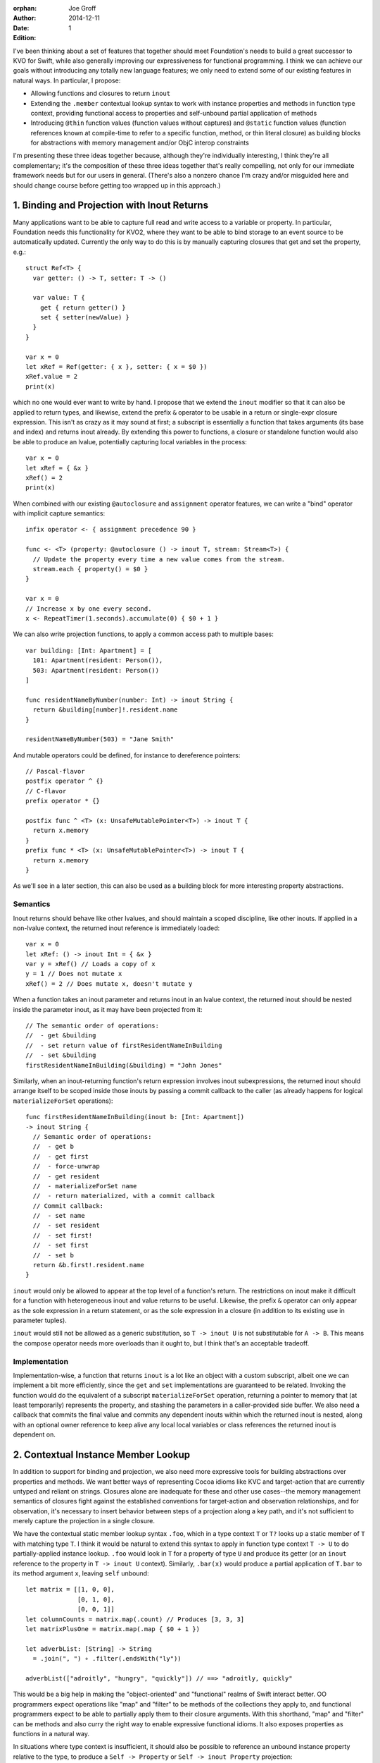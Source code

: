 :orphan:

:Author: Joe Groff
:Date: 2014-12-11
:Edition: 1

I've been thinking about a set of features that together should meet
Foundation's needs to build a great successor to KVO for Swift, while also
generally improving our expressiveness for functional programming. I think we
can achieve our goals without introducing any totally new language features; we
only need to extend some of our existing features in natural ways. In
particular, I propose:

- Allowing functions and closures to return ``inout``
- Extending the ``.member`` contextual lookup syntax to work with instance
  properties and methods in function type context, providing functional
  access to properties and self-unbound partial application of methods
- Introducing ``@thin`` function values (function values without captures) and
  ``@static`` function values (function references known at compile-time to
  refer to a specific function, method, or thin literal closure) as building
  blocks for abstractions with memory management and/or ObjC interop
  constraints

I'm presenting these three ideas together because, although they're individually
interesting, I think they're all complementary; it's the composition of these
three ideas together that's really compelling, not only for our immediate
framework needs but for our users in general. (There's also a nonzero chance
I'm crazy and/or misguided here and should change course before getting too
wrapped up in this approach.)

1. Binding and Projection with Inout Returns
============================================

Many applications want to be able to capture full read and write access to a
variable or property. In particular, Foundation needs this functionality for
KVO2, where they want to be able to bind storage to an event source to be
automatically updated. Currently the only way to do this is by manually
capturing closures that get and set the property, e.g.::

  struct Ref<T> {
    var getter: () -> T, setter: T -> ()

    var value: T {
      get { return getter() }
      set { setter(newValue) }
    }
  }

  var x = 0
  let xRef = Ref(getter: { x }, setter: { x = $0 })
  xRef.value = 2
  print(x)

which no one would ever want to write by hand. I propose that we extend the
``inout`` modifier so that it can also be applied to return types, and
likewise, extend the prefix ``&`` operator to be usable in a return or
single-expr closure expression. This isn't as crazy as it may sound at first; a
subscript is essentially a function that takes arguments (its base and index)
and returns inout already. By extending this power to functions, a closure or
standalone function would also be able to produce an lvalue, potentially
capturing local variables in the process::

  var x = 0
  let xRef = { &x }
  xRef() = 2
  print(x)

When combined with our existing ``@autoclosure`` and ``assignment``
operator features, we can write a "bind" operator with implicit capture
semantics::

  infix operator <- { assignment precedence 90 }

  func <- <T> (property: @autoclosure () -> inout T, stream: Stream<T>) {
    // Update the property every time a new value comes from the stream.
    stream.each { property() = $0 }
  }

  var x = 0
  // Increase x by one every second.
  x <- RepeatTimer(1.seconds).accumulate(0) { $0 + 1 }

We can also write projection functions, to apply a common access path to
multiple bases::

  var building: [Int: Apartment] = [
    101: Apartment(resident: Person()),
    503: Apartment(resident: Person())
  ]

  func residentNameByNumber(number: Int) -> inout String {
    return &building[number]!.resident.name
  }

  residentNameByNumber(503) = "Jane Smith"

And mutable operators could be defined, for instance to dereference
pointers::

  // Pascal-flavor
  postfix operator ^ {}
  // C-flavor
  prefix operator * {}

  postfix func ^ <T> (x: UnsafeMutablePointer<T>) -> inout T {
    return x.memory
  }
  prefix func * <T> (x: UnsafeMutablePointer<T>) -> inout T {
    return x.memory
  }

As we'll see in a later section, this can also be used as a building block for
more interesting property abstractions.

Semantics
---------

Inout returns should behave like other lvalues, and should maintain a scoped
discipline, like other inouts. If applied in a non-lvalue context, the
returned inout reference is immediately loaded::

  var x = 0
  let xRef: () -> inout Int = { &x }
  var y = xRef() // Loads a copy of x
  y = 1 // Does not mutate x
  xRef() = 2 // Does mutate x, doesn't mutate y

When a function takes an inout parameter and returns inout in an lvalue context,
the returned inout should be nested inside the parameter inout, as it may have
been projected from it::

  // The semantic order of operations:
  //  - get &building
  //  - set return value of firstResidentNameInBuilding
  //  - set &building
  firstResidentNameInBuilding(&building) = "John Jones"

Similarly, when an inout-returning function's return
expression involves inout subexpressions, the returned inout should arrange
itself to be scoped inside those inouts by passing a commit callback to the
caller (as already happens for logical ``materializeForSet`` operations)::

  func firstResidentNameInBuilding(inout b: [Int: Apartment])
  -> inout String {
    // Semantic order of operations:
    //  - get b
    //  - get first
    //  - force-unwrap
    //  - get resident
    //  - materializeForSet name
    //  - return materialized, with a commit callback
    // Commit callback:
    //  - set name
    //  - set resident
    //  - set first!
    //  - set first
    //  - set b
    return &b.first!.resident.name
  }

``inout`` would only be allowed to appear at the top level of a function's
return. The restrictions on inout make it difficult for a function
with heterogeneous inout and value returns to be useful. Likewise, the prefix
``&`` operator can only appear as the sole expression in a return statement,
or as the sole expression in a closure (in addition to its existing use in
parameter tuples).

``inout`` would still not be allowed as a generic substitution, so ``T -> inout
U`` is not substitutable for ``A -> B``. This means the compose operator needs
more overloads than it ought to, but I think that's an acceptable tradeoff.

Implementation
--------------

Implementation-wise, a function that returns ``inout`` is a lot like an object
with a custom subscript, albeit one we can implement a bit more efficiently,
since the ``get`` and ``set`` implementations are guaranteed to be related.
Invoking the function would do the equivalent of a subscript
``materializeForSet`` operation, returning a pointer to memory that
(at least temporarily) represents the property, and stashing the parameters
in a caller-provided side buffer. We also need a callback that commits the
final value and commits any dependent inouts within which the returned inout is
nested, along with an optional owner reference to keep alive any local
local variables or class references the returned inout is dependent on.

2. Contextual Instance Member Lookup
====================================

In addition to support for binding and projection, we also need more expressive
tools for building abstractions over properties and methods.  We want better
ways of representing Cocoa idioms like KVC and target-action that are currently
untyped and reliant on strings. Closures alone are inadequate for these and
other use cases--the memory management semantics of closures fight against
the established conventions for target-action and observation relationships,
and for observation, it's necessary to insert behavior
between steps of a projection along a key path, and it's not sufficient to
merely capture the projection in a single closure.

We have the contextual static member lookup syntax ``.foo``, which in a type
context ``T`` or ``T?`` looks up a static member of ``T`` with matching type
``T``. I think it would be natural to extend this syntax to apply in
function type context ``T -> U`` to do partially-applied instance
lookup. ``.foo`` would look in ``T`` for a property of type ``U`` and produce
its getter (or an ``inout`` reference to the property in ``T -> inout U``
context). Similarly, ``.bar(x)`` would produce a partial application of
``T.bar`` to its method argument ``x``, leaving ``self`` unbound::

  let matrix = [[1, 0, 0],
                [0, 1, 0],
                [0, 0, 1]]
  let columnCounts = matrix.map(.count) // Produces [3, 3, 3]
  let matrixPlusOne = matrix.map(.map { $0 + 1 })

  let adverbList: [String] -> String
    = .join(", ") ∘ .filter(.endsWith("ly"))

  adverbList(["adroitly", "hungry", "quickly"]) // ==> "adroitly, quickly"

This would be a big help in making the "object-oriented" and "functional"
realms of Swift interact better. OO programmers expect operations like
"map" and "filter" to be methods of the
collections they apply to, and functional programmers expect to be able to
partially apply them to their closure arguments. With this shorthand,
"map" and "filter" can be methods and also curry the right way to enable
expressive functional idioms. It also exposes properties
as functions in a natural way.

In situations where type context is insufficient, it should also be possible
to reference an unbound instance property relative to the type, to produce
a ``Self -> Property`` or ``Self -> inout Property`` projection::

  let arrayCount = [Int].count // returns .count as an [Int] -> Int
  arrayCount([1,2,3,4])        // ===> 4
  let upper = String.uppercase // String -> String
  upper("Floß")                // ===> "FLOSS"

The currying order of unbound instance methods should also be reversed for
consistency with the contextual syntax::

  let allPlusOne = [Int].map { $0 + 1 }
  allPlusOne([1, 2, 3])  // ===> [2, 3, 4]
  let adverbList = [String].join(", ") ∘ [String].filter(String.endsWith("ly"))
  adverbList(["slowly", "angry", "clumsily"]) // ===> "slowly, clumsily"

(Partially applying the ``self`` parameter first would still be possible by
``instance.method`` style partial application.)

3. @thin and @static Function Values
====================================

``@thin`` function values, that is, functions that don't capture any local
context, are a useful building block for presenting a typed, functional
interface in situations where the default capture semantics of closures are
undesirable.  For instance, the target-action idiom requires that the target be
``unowned`` by the responder in order to avoid introducing leaks in cyclic
responder graphs. By using contextual ``.foo`` syntax to produce ``@thin``
function values referencing method or property invocations, we can build an
expressive and syntactically lightweight abstraction that constrains the memory
management semantics of target-action references::

  // Build a target-action pair from a target and an action function. The
  // function must not capture any local context. The target is not owned
  // by the TargetAction value.
  func => <T: class> (target: T, action: @thin T -> ()) -> TargetAction {
    return TargetAction(target, action)
  }

  public struct TargetAction {
    private let invocation: () -> ()

    public init<T: class>(_ target: T, _ action: @thin T -> ()) {
      invocation = {[unowned target] in action(target) }
    }

    public func invoke() {
      invocation()
    }
  }

Even with the constraint that the action function must not capture context,
this adds a lot of expressivity over the traditional selector-based
target-action idiom, while preserving type safety and correct memory management
semantics::

  // Apply nullary methods...
  button1.setTarget(responder=>.cut())
  // ...or methods with specific arguments...
  button2.setTarget(button2=>.setTitle("Click me again, I dare you"))
  // ...or free functions...
  button3.setTarget(message=>print)
  // ...or (context-free) blocks of code!
  button4.setTarget(message => {
    print("The button so nice, it prints twice: \($0) \($0)")
  })

A further refinement on ``@thin`` would be to have ``@static`` function values,
which must be resolvable at compile-time to a specific function, method, or
thin closure.  Since static function references require no runtime context at
all, the compiler can do some magical things with them for C and Objective-C
interop, including:

- convert them to C function pointers, for interop with C APIs, or
- emit an Objective-C selector name and method implementation that invokes the
  function, for interop with selector-based ObjC APIs.

In particular, being able to selectorize static function references lets us
avoid designing a general "namespaced selector" feature; the compiler can
transparently produce selectors on demand only for code that needs them.
This would let us implement the ``TargetAction`` example above in an
Objective-C-compatible way::

  public struct TargetAction {
    public unowned let target: AnyObject
    public let action: Selector

    // Methods that take @static function references would have to be
    // transparent, so that they get instantiated with a static reference to
    // the function in question.
    @transparent
    public init<T: class>(_ target: T, _ action: @static T -> ()) {
      self.target = target
      // func Builtin.selectorize<T: class, U>(@static T -> U) -> Selector
      //   Tells the compiler to emit an implicit Objective-C method on
      //   the class T that has the effect of calling the given function.
      //   Evaluates to the magic selector generated to name the method.
      self.action = Builtin.selectorize(action)
    }

    public func invoke() {
      // It's safe to use ``performSelector:`` here because we know we
      // initialized the selector with a zero-argument function of our
      // target object.
      target._performSelector(action)
    }
  }

``@static`` function types have to be pretty limited--they could only
appear as local ``let`` bindings or as parameters of ``@transparent`` or
privileged builtin functions, and could only be bound to literal function
references or context-free closure literals. In any conditional or mutable
context they would immediately decay to ``@thin`` functions.

4. Examples
===========

These three features together give us a great substrate for building new
abstractions over property and method invocations. We've already seen how
target-action pairs can be represented. As another simple example, it becomes
possible to write a custom operator very similar to the builtin optional
chaining operator ``?``::

  infix operator ¿ {}

  func ¿ <T, U> (optional: T?, chain: T -> U) -> U?

  let x: [Int]? = [1, 3, 2]
  let y: [Int]? = nil

  x¿.count // ==> x ¿ (.count) ==> Some(3)
  y¿.count //                  ==> nil

  x¿.sorted(<) // ===> Some([1,2,3])

This has the added power of letting you chain closures or free functions::

  x ¿ .sorted(<) ¿ print // prints "[1, 2, 3]"
  y ¿ .sorted(<) ¿ print // does nothing

  x ¿ .sorted(<) ¿ { print($0[0]) } // prints "1"

Key Paths
---------

It's also possible to build a "key path" abstraction, based from an (unowned)
object reference, from which property projections can be chained, with
an observation step at each link of the chain::

  keypath(object)[.foo][.bar][.bas].value = "some value"

  public func keypath<T: class>(base: T) -> KeyPath<T> {
    return KeyPathBase(base)
  }

  // Abstract base class for immutable key paths.
  // Concrete subclasses are implementation details.
  public class KeyPath<T> {
    // Get the value referenced by the keypath.
    public var value: T { fatalError("abstract") }

    // Derive a mutable keypath relative to this one.
    public subscript<U>(element: T -> inout U) -> MutableKeyPath<U> {
      fatalError("abstract")
    }
  }

  // Abstract base class for mutable key paths.
  // Concrete subclasses are implementation details.
  public class MutableKeyPath<T>: KeyPath<T> {
    // Access the value referenced by the keypath.
    override var value: T {
      get { fatalError("abstract") }
      set { fatalError("abstract") }
    }

    // Derive a mutable keypath relative to this one.
    public subscript<U>(element: inout T -> inout U) -> MutableKeyPath<U> {
      fatalError("abstract")
    }
  }

  // Internal subclass that represents a base keypath that simply references
  // a class instance. The keypath does not own the referenced class.
  class KeyPathBase<T: class>: KeyPath<T> {
    unowned let base: T
    init(_ base: T) {
      self.base = base
    }

    // Derive a key path from an element of this one.
    override subscript<U>(element: T -> inout U) -> MutableKeyPath<U> {
      return KeyPathNode<U>({ &element(self.base) })
    }

    override var value: T { return base }
  }

  // Internal subclass that represents a mutable property projected from
  // another keypath.
  class KeyPathNode<T>: MutableKeyPath<T> {
    let element: () -> inout T
    
    override subscript<U>(element: inout T -> inout U) -> MutableKeyPath<U> {
      return KeyPathNode<U>({ &element(&self.value) })
    }

    override subscript<U>(element: T -> inout U) -> MutableKeyPath<U> {
      return KeyPathNode<U>({ &element(self.value) })
    }

    override var value: T {
      get {
        // bookkeeping for get...
        return element()
      }
      set {
        // bookkeeping for willChange...
        element() = newValue
        // bookkeeping for didChange...
      }
    }
  }

Lenses
------

Looking toward the functional world, the Haskell community has developed
"lenses" as a powerful way of working with and transforming projections.
Lenses support functional composition, projection, and traversal of aggregates
and heterogeneous collections. Here's a great introductory blog post:
https://www.fpcomplete.com/school/to-infinity-and-beyond/pick-of-the-week/a-little-lens-starter-tutorial
The building blocks for a simple lens are a "get" and "update" function
for the projected element, which respectively project out the element, and
produce a copy of the aggregate with the element changed::

  class Lens<From, To> {
    // For a complete implementation, see
    //   https://github.com/typelift/swiftz/blob/master/swiftz/Lens.swift

    init(getter: From -> To, setter: (From, To) -> From)
  }

both of which can be derived from an ``inout`` projection function,
making it syntactically lightweight to derive ``Lens`` objects from ``.foo``
property references::

  extension Lens {
    convenience init(_ projection: inout From -> inout To) {
      let getter: From -> To = {(var x) in projection(&x) }
      let setter: (From, To) -> From = {(var x, y) in 
        projection(&x) = y
        return x
      }
      self.init(getter: getter, setter: setter)
    }
  }

  prefix func *<From, To>(projection: inout From -> inout To)
      -> Lens<From, To> {
    return Lens(projection)
  }

